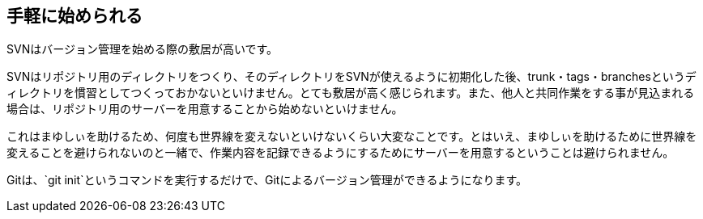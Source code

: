 [[easy-to-start]]
== 手軽に始められる

SVNはバージョン管理を始める際の敷居が高いです。

SVNはリポジトリ用のディレクトリをつくり、そのディレクトリをSVNが使えるように初期化した後、trunk・tags・branchesというディレクトリを慣習としてつくっておかないといけません。とても敷居が高く感じられます。また、他人と共同作業をする事が見込まれる場合は、リポジトリ用のサーバーを用意することから始めないといけません。

これはまゆしぃを助けるため、何度も世界線を変えないといけないくらい大変なことです。とはいえ、まゆしぃを助けるために世界線を変えることを避けられないのと一緒で、作業内容を記録できるようにするためにサーバーを用意するということは避けられません。

Gitは、`git init`というコマンドを実行するだけで、Gitによるバージョン管理ができるようになります。
